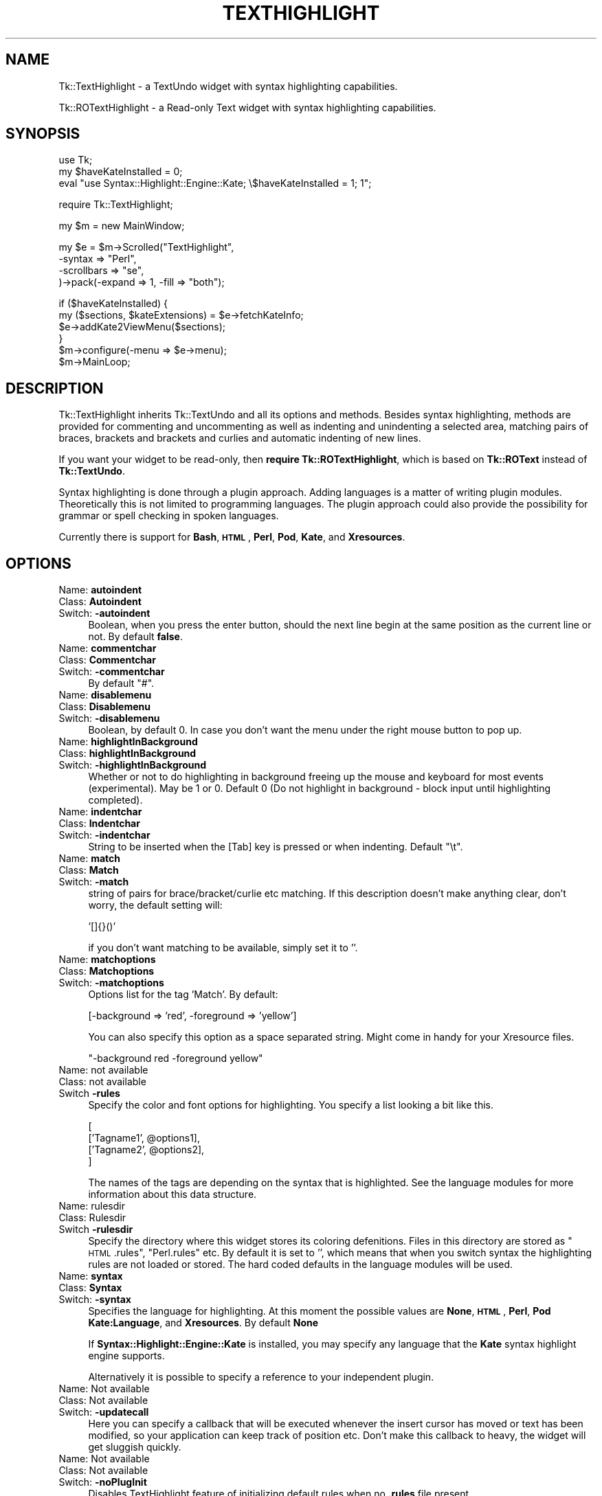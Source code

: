 .\" Automatically generated by Pod::Man v1.37, Pod::Parser v1.3
.\"
.\" Standard preamble:
.\" ========================================================================
.de Sh \" Subsection heading
.br
.if t .Sp
.ne 5
.PP
\fB\\$1\fR
.PP
..
.de Sp \" Vertical space (when we can't use .PP)
.if t .sp .5v
.if n .sp
..
.de Vb \" Begin verbatim text
.ft CW
.nf
.ne \\$1
..
.de Ve \" End verbatim text
.ft R
.fi
..
.\" Set up some character translations and predefined strings.  \*(-- will
.\" give an unbreakable dash, \*(PI will give pi, \*(L" will give a left
.\" double quote, and \*(R" will give a right double quote.  | will give a
.\" real vertical bar.  \*(C+ will give a nicer C++.  Capital omega is used to
.\" do unbreakable dashes and therefore won't be available.  \*(C` and \*(C'
.\" expand to `' in nroff, nothing in troff, for use with C<>.
.tr \(*W-|\(bv\*(Tr
.ds C+ C\v'-.1v'\h'-1p'\s-2+\h'-1p'+\s0\v'.1v'\h'-1p'
.ie n \{\
.    ds -- \(*W-
.    ds PI pi
.    if (\n(.H=4u)&(1m=24u) .ds -- \(*W\h'-12u'\(*W\h'-12u'-\" diablo 10 pitch
.    if (\n(.H=4u)&(1m=20u) .ds -- \(*W\h'-12u'\(*W\h'-8u'-\"  diablo 12 pitch
.    ds L" ""
.    ds R" ""
.    ds C` ""
.    ds C' ""
'br\}
.el\{\
.    ds -- \|\(em\|
.    ds PI \(*p
.    ds L" ``
.    ds R" ''
'br\}
.\"
.\" If the F register is turned on, we'll generate index entries on stderr for
.\" titles (.TH), headers (.SH), subsections (.Sh), items (.Ip), and index
.\" entries marked with X<> in POD.  Of course, you'll have to process the
.\" output yourself in some meaningful fashion.
.if \nF \{\
.    de IX
.    tm Index:\\$1\t\\n%\t"\\$2"
..
.    nr % 0
.    rr F
.\}
.\"
.\" For nroff, turn off justification.  Always turn off hyphenation; it makes
.\" way too many mistakes in technical documents.
.hy 0
.if n .na
.\"
.\" Accent mark definitions (@(#)ms.acc 1.5 88/02/08 SMI; from UCB 4.2).
.\" Fear.  Run.  Save yourself.  No user-serviceable parts.
.    \" fudge factors for nroff and troff
.if n \{\
.    ds #H 0
.    ds #V .8m
.    ds #F .3m
.    ds #[ \f1
.    ds #] \fP
.\}
.if t \{\
.    ds #H ((1u-(\\\\n(.fu%2u))*.13m)
.    ds #V .6m
.    ds #F 0
.    ds #[ \&
.    ds #] \&
.\}
.    \" simple accents for nroff and troff
.if n \{\
.    ds ' \&
.    ds ` \&
.    ds ^ \&
.    ds , \&
.    ds ~ ~
.    ds /
.\}
.if t \{\
.    ds ' \\k:\h'-(\\n(.wu*8/10-\*(#H)'\'\h"|\\n:u"
.    ds ` \\k:\h'-(\\n(.wu*8/10-\*(#H)'\`\h'|\\n:u'
.    ds ^ \\k:\h'-(\\n(.wu*10/11-\*(#H)'^\h'|\\n:u'
.    ds , \\k:\h'-(\\n(.wu*8/10)',\h'|\\n:u'
.    ds ~ \\k:\h'-(\\n(.wu-\*(#H-.1m)'~\h'|\\n:u'
.    ds / \\k:\h'-(\\n(.wu*8/10-\*(#H)'\z\(sl\h'|\\n:u'
.\}
.    \" troff and (daisy-wheel) nroff accents
.ds : \\k:\h'-(\\n(.wu*8/10-\*(#H+.1m+\*(#F)'\v'-\*(#V'\z.\h'.2m+\*(#F'.\h'|\\n:u'\v'\*(#V'
.ds 8 \h'\*(#H'\(*b\h'-\*(#H'
.ds o \\k:\h'-(\\n(.wu+\w'\(de'u-\*(#H)/2u'\v'-.3n'\*(#[\z\(de\v'.3n'\h'|\\n:u'\*(#]
.ds d- \h'\*(#H'\(pd\h'-\w'~'u'\v'-.25m'\f2\(hy\fP\v'.25m'\h'-\*(#H'
.ds D- D\\k:\h'-\w'D'u'\v'-.11m'\z\(hy\v'.11m'\h'|\\n:u'
.ds th \*(#[\v'.3m'\s+1I\s-1\v'-.3m'\h'-(\w'I'u*2/3)'\s-1o\s+1\*(#]
.ds Th \*(#[\s+2I\s-2\h'-\w'I'u*3/5'\v'-.3m'o\v'.3m'\*(#]
.ds ae a\h'-(\w'a'u*4/10)'e
.ds Ae A\h'-(\w'A'u*4/10)'E
.    \" corrections for vroff
.if v .ds ~ \\k:\h'-(\\n(.wu*9/10-\*(#H)'\s-2\u~\d\s+2\h'|\\n:u'
.if v .ds ^ \\k:\h'-(\\n(.wu*10/11-\*(#H)'\v'-.4m'^\v'.4m'\h'|\\n:u'
.    \" for low resolution devices (crt and lpr)
.if \n(.H>23 .if \n(.V>19 \
\{\
.    ds : e
.    ds 8 ss
.    ds o a
.    ds d- d\h'-1'\(ga
.    ds D- D\h'-1'\(hy
.    ds th \o'bp'
.    ds Th \o'LP'
.    ds ae ae
.    ds Ae AE
.\}
.rm #[ #] #H #V #F C
.\" ========================================================================
.\"
.IX Title "TEXTHIGHLIGHT 1"
.TH TEXTHIGHLIGHT 1 "2008-02-06" "perl v5.8.7" "User Contributed Perl Documentation"
.SH "NAME"
Tk::TextHighlight \- a TextUndo widget with syntax highlighting capabilities.
.PP
Tk::ROTextHighlight \- a Read\-only Text widget with syntax highlighting capabilities.
.SH "SYNOPSIS"
.IX Header "SYNOPSIS"
.Vb 3
\& use Tk;
\& my $haveKateInstalled = 0;
\& eval "use Syntax::Highlight::Engine::Kate; \e$haveKateInstalled = 1; 1";
.Ve
.Sp
.Vb 1
\& require Tk::TextHighlight;
.Ve
.Sp
.Vb 1
\& my $m = new MainWindow;
.Ve
.Sp
.Vb 4
\& my $e = $m\->Scrolled("TextHighlight",
\&    \-syntax => "Perl",
\&    \-scrollbars => "se",
\& )\->pack(\-expand => 1, \-fill => "both");
.Ve
.Sp
.Vb 6
\& if ($haveKateInstalled) {
\&  my ($sections, $kateExtensions) = $e\->fetchKateInfo;
\&  $e\->addKate2ViewMenu($sections);
\& }
\& $m\->configure(\-menu => $e\->menu);
\& $m\->MainLoop;
.Ve
.SH "DESCRIPTION"
.IX Header "DESCRIPTION"
Tk::TextHighlight inherits Tk::TextUndo and all its options and methods. Besides
syntax highlighting, methods are provided for commenting and uncommenting
as well as indenting and unindenting a selected area, matching pairs of braces, brackets and
brackets and curlies and automatic indenting of new lines.
.PP
If you want your widget to be read\-only, then \fBrequire Tk::ROTextHighlight\fR, which 
is based on \fBTk::ROText\fR instead of \fBTk::TextUndo\fR.
.PP
Syntax highlighting is done through a plugin approach. Adding languages 
is a matter of writing plugin modules. Theoretically this is not limited to programming languages. 
The plugin approach could also provide the possibility for grammar or spell checking in spoken 
languages.
.PP
Currently there is support for \fBBash\fR, \fB\s-1HTML\s0\fR, \fBPerl\fR, \fBPod\fR, \fBKate\fR, and \fBXresources\fR.
.SH "OPTIONS"
.IX Header "OPTIONS"
.IP "Name: \fBautoindent\fR" 4
.IX Item "Name: autoindent"
.PD 0
.IP "Class: \fBAutoindent\fR" 4
.IX Item "Class: Autoindent"
.IP "Switch: \fB\-autoindent\fR" 4
.IX Item "Switch: -autoindent"
.PD
Boolean, when you press the enter button, should the next line begin at the
same position as the current line or not. By default \fBfalse\fR.
.IP "Name: \fBcommentchar\fR" 4
.IX Item "Name: commentchar"
.PD 0
.IP "Class: \fBCommentchar\fR" 4
.IX Item "Class: Commentchar"
.IP "Switch: \fB\-commentchar\fR" 4
.IX Item "Switch: -commentchar"
.PD
By default \*(L"#\*(R".
.IP "Name: \fBdisablemenu\fR" 4
.IX Item "Name: disablemenu"
.PD 0
.IP "Class: \fBDisablemenu\fR" 4
.IX Item "Class: Disablemenu"
.IP "Switch: \fB\-disablemenu\fR" 4
.IX Item "Switch: -disablemenu"
.PD
Boolean, by default 0. In case you don't want the menu under the
right mouse button to pop up.
.IP "Name: \fBhighlightInBackground\fR" 4
.IX Item "Name: highlightInBackground"
.PD 0
.IP "Class: \fBhighlightInBackground\fR" 4
.IX Item "Class: highlightInBackground"
.IP "Switch: \fB\-highlightInBackground\fR" 4
.IX Item "Switch: -highlightInBackground"
.PD
Whether or not to do highlighting in background freeing up the mouse and 
keyboard for most events (experimental).  May be 1 or 0.  Default 0 (Do not 
highlight in background \- block input until highlighting completed).
.IP "Name: \fBindentchar\fR" 4
.IX Item "Name: indentchar"
.PD 0
.IP "Class: \fBIndentchar\fR" 4
.IX Item "Class: Indentchar"
.IP "Switch: \fB\-indentchar\fR" 4
.IX Item "Switch: -indentchar"
.PD
String to be inserted when the [Tab] key is pressed or when indenting.
Default \*(L"\et\*(R".
.IP "Name: \fBmatch\fR" 4
.IX Item "Name: match"
.PD 0
.IP "Class: \fBMatch\fR" 4
.IX Item "Class: Match"
.IP "Switch: \fB\-match\fR" 4
.IX Item "Switch: -match"
.PD
string of pairs for brace/bracket/curlie etc matching. If this description
doesn't make anything clear, don't worry, the default setting will:
.Sp
.Vb 1
\& '[]{}()'
.Ve
.Sp
if you don't want matching to be available, simply set it to ''.
.IP "Name: \fBmatchoptions\fR" 4
.IX Item "Name: matchoptions"
.PD 0
.IP "Class: \fBMatchoptions\fR" 4
.IX Item "Class: Matchoptions"
.IP "Switch: \fB\-matchoptions\fR" 4
.IX Item "Switch: -matchoptions"
.PD
Options list for the tag 'Match'. By default:
.Sp
.Vb 1
\& [\-background => 'red', \-foreground => 'yellow']
.Ve
.Sp
You can also specify this option as a space separated string. Might come in
handy for your Xresource files.
.Sp
.Vb 1
\& "\-background red \-foreground yellow"
.Ve
.IP "Name: not available" 4
.IX Item "Name: not available"
.PD 0
.IP "Class: not available" 4
.IX Item "Class: not available"
.IP "Switch \fB\-rules\fR" 4
.IX Item "Switch -rules"
.PD
Specify the color and font options for highlighting. You specify a list
looking a bit like this.
.Sp
.Vb 4
\& [
\&     ['Tagname1', @options1],
\&     ['Tagname2', @options2],
\& ]
.Ve
.Sp
The names of the tags are depending on the syntax that is highlighted. 
See the language modules for more information about this data structure.
.IP "Name: rulesdir" 4
.IX Item "Name: rulesdir"
.PD 0
.IP "Class: Rulesdir" 4
.IX Item "Class: Rulesdir"
.IP "Switch \fB\-rulesdir\fR" 4
.IX Item "Switch -rulesdir"
.PD
Specify the directory where this widget stores its coloring defenitions.
Files in this directory are stored as \*(L"\s-1HTML\s0.rules\*(R", \*(L"Perl.rules\*(R" etc.
By default it is set to '', which means that when you switch syntax
the highlighting rules are not loaded or stored. The hard coded defaults
in the language modules will be used.
.IP "Name: \fBsyntax\fR" 4
.IX Item "Name: syntax"
.PD 0
.IP "Class: \fBSyntax\fR" 4
.IX Item "Class: Syntax"
.IP "Switch: \fB\-syntax\fR" 4
.IX Item "Switch: -syntax"
.PD
Specifies the language for highlighting. At this moment the possible
values are \fBNone\fR, \fB\s-1HTML\s0\fR, \fBPerl\fR, \fBPod\fR \fBKate:Language\fR, and \fBXresources\fR. 
By default \fBNone\fR
.Sp
If \fBSyntax::Highlight::Engine::Kate\fR is installed, you may specify any language 
that the \fBKate\fR syntax highlight engine supports.
.Sp
Alternatively it is possible to specify a reference to your independent plugin.
.IP "Name: Not available" 4
.IX Item "Name: Not available"
.PD 0
.IP "Class: Not available" 4
.IX Item "Class: Not available"
.IP "Switch: \fB\-updatecall\fR" 4
.IX Item "Switch: -updatecall"
.PD
Here you can specify a callback that will be executed whenever the insert
cursor has moved or text has been modified, so your application can keep
track of position etc. Don't make this callback to heavy, the widget will
get sluggish quickly.
.IP "Name: Not available" 4
.IX Item "Name: Not available"
.PD 0
.IP "Class: Not available" 4
.IX Item "Class: Not available"
.IP "Switch: \fB\-noPlugInit\fR" 4
.IX Item "Switch: -noPlugInit"
.PD
Disables TextHighlight feature of initializing default rules when no \fB.rules\fR file present.
.IP "Name: Not available" 4
.IX Item "Name: Not available"
.PD 0
.IP "Class: Not available" 4
.IX Item "Class: Not available"
.IP "Switch: \fB\-noSyntaxMenu\fR" 4
.IX Item "Switch: -noSyntaxMenu"
.PD
Don't show the \fBSyntax\fR submenu option in the \fBView\fR submenu of the right-click menu.
.IP "Name: Not available" 4
.IX Item "Name: Not available"
.PD 0
.IP "Class: Not available" 4
.IX Item "Class: Not available"
.IP "Switch: \fB\-noSaveRulesMenu\fR" 4
.IX Item "Switch: -noSaveRulesMenu"
.PD
Don't show the \fBSave Rules\fR submenu option in the \fBView\fR submenu of the right-click menu.
.IP "Name: Not available" 4
.IX Item "Name: Not available"
.PD 0
.IP "Class: Not available" 4
.IX Item "Class: Not available"
.IP "Switch: \fB\-noRulesEditMenu\fR" 4
.IX Item "Switch: -noRulesEditMenu"
.PD
Don't show the \fBRules Editor\fR option in the \fBView\fR submenu of the right-click menu.
.IP "Name: Not available" 4
.IX Item "Name: Not available"
.PD 0
.IP "Class: Not available" 4
.IX Item "Class: Not available"
.IP "Switch: \fB\-noRulesMenu\fR" 4
.IX Item "Switch: -noRulesMenu"
.PD
Don't show any of the TextHighlight menu items (combines \fB\-noSyntaxMenu\fR, 
\&\fB\-noRulesEditMenu\fR, and \fB\-noSaveRulesMenu\fR options.
.PP
There are some undocumented options. They are used internally. 
It is propably best to leave them alone.
.SH "METHODS"
.IX Header "METHODS"
.IP "\fBdoAutoIndent\fR" 4
.IX Item "doAutoIndent"
Checks the indention of the previous line and indents
the line where the cursor is equally deep.
.IP "\fBhighlight\fR(\fI$begin\fR, \fI$end\fR);" 4
.IX Item "highlight($begin, $end);"
Does syntax highlighting on the section of text indicated by \f(CW$begin\fR and \f(CW$end\fR. 
\&\f(CW$begin\fR and \f(CW$end\fR are linenumbers not indexes!
.IP "\fBhighlightCheck\fR>(\fI$begin\fR, \fI$end\fR);" 4
.IX Item "highlightCheck>($begin, $end);"
An insert or delete has taken place affecting the section of text between \f(CW$begin\fR and \f(CW$end\fR.
\&\fBhighlightCheck\fR is being called after and insert or delete operation. \f(CW$begin\fR and \f(CW$end\fR (again
linenumbers, not indexes) indicate the section of text affected. \fBhighlightCheck\fR checks what 
needs to be highlighted again and does the highlighting.
.IP "\fBhighlightLine\fR(\fI$line\fR);" 4
.IX Item "highlightLine($line);"
Does syntax highlighting on linenumber \f(CW$line\fR.
.IP "\fBhighlightPlug\fR" 4
.IX Item "highlightPlug"
Checks wether the appropriate highlight plugin has been loaded. If none or the wrong 
one is loaded, it loads the correct plugin. It returns a reference to the plugin loaded.
It also checks wether the rules have changed. If so, it restarts highlighting 
from the beginning of the text.
.IP "\fBhighlightPlugInit\fR" 4
.IX Item "highlightPlugInit"
Loads and initalizes a highlighting plugin. First it checks the value of the \fB\-syntax\fR option
to see which plugin should be loaded. Then it checks wether a set of rules is defined to this plugin
in the \fB\-rules\fR option. If not, it tries to obtain a set of rules from disk using \fBrulesFetch\fR. 
If this fails as well it will use the hardcoded rules from the syntax plugin.
.IP "\fBhighlightPurge\fR(\fI$line\fR);" 4
.IX Item "highlightPurge($line);"
Tells the widget that the text from linenumber \f(CW$line\fR to the end of the text is not to be considered 
highlighted any more.
.IP "\fBhighlightVisual\fR" 4
.IX Item "highlightVisual"
Calls \fBvisualEnd\fR to see what part of the text is visible on the display, and adjusts highlighting
accordingly.
.IP "\fBlinenumber\fR(\fI$index\fR);" 4
.IX Item "linenumber($index);"
Returns the linenumber part of an index. You may also specify indexes like 'end' or 'insert' etc.
.IP "\fBmatchCheck\fR" 4
.IX Item "matchCheck"
Checks wether the character that is just before the 'insert'\-mark should be matched, and if so
should it match forwards or backwards. It then calls \fBmatchFind\fR.
.IP "\fBmatchFind\fR(\fI$direction\fR, \fI$char\fR, \fI$match\fR, \fI$start\fR, \fI$stop\fR);" 4
.IX Item "matchFind($direction, $char, $match, $start, $stop);"
Matches \f(CW$char\fR to \f(CW$match\fR, skipping nested \f(CW$char\fR/$match pairs, and displays the match found (if any).
.IP "\fBrulesEdit\fR" 4
.IX Item "rulesEdit"
Pops up a window that enables the user to set the color and font options
for the current syntax.
.IP "\fBrulesFetch\fR" 4
.IX Item "rulesFetch"
Checks wether the file 
.Sp
.Vb 1
\& $text\->cget('\-rulesdir') . '/' . $text\->cget('\-syntax') . '.rules'
.Ve
.Sp
exists, and if so attempts to load this as a set of rules.
.IP "\fBrulesSave\fR" 4
.IX Item "rulesSave"
Saves the currently loaded rules as
.Sp
.Vb 1
\& $text\->cget('\-rulesdir') . '/' . $text\->cget('\-syntax') . '.rules'
.Ve
.IP "\fBselectionComment\fR" 4
.IX Item "selectionComment"
Comment currently selected text.
.IP "\fBselectionIndent\fR" 4
.IX Item "selectionIndent"
Indent currently selected text.
.IP "\fBselectionModify\fR" 4
.IX Item "selectionModify"
Used by the other \fBselection...\fR methods to do the actual work.
.IP "\fBselectionUnComment\fR" 4
.IX Item "selectionUnComment"
Uncomment currently selected text.
.IP "\fBselectionUnIndent\fR" 4
.IX Item "selectionUnIndent"
Unindent currently selected text.
.IP "\fBsetRule(rulename,colorattribute,color)\fR" 4
.IX Item "setRule(rulename,colorattribute,color)"
Allows altering of individual rules by the programmer.
.IP "\fBfetchKateInfo\fR" 4
.IX Item "fetchKateInfo"
Fetches 3 hashrefs containing information about the installed Kate highlight 
engine (if installed).  The three hashrefs contain in order:  The first can be 
passed to the \fB\f(BIaddkate2viewmenu()\fB\fR method to add the \fBKate\fR languages to the 
Syntax.View menu.  the keys are \*(L"Kate::language\*(R" and the values are what's 
needed to instantiate Kate for that language.  the 2nd is a list of file\-
extension pattern suitable for matching against file-names and the values are 
the reccomended Kate language for that file\-extension.  It will return 
\&\fB(undef, undef, undef)\fR  if \fBKate\fR is not installed.
.IP "\fBaddKate2ViewMenu($sections)\fR" 4
.IX Item "addKate2ViewMenu($sections)"
Inserts the list of \fBKate\fR\-supported languages to the widget's Syntax.View 
right-mousebutton popup menu along with the basic TextHight-supported choices. 
These choices can then be selected to change the current language-highlighting 
used in the text in the widget.  \fB$sections\fR is a hash-ref normally returned 
as the 1st item in the list returned by \fBfetchKateInfo\fR.  \s-1NOTE:\s0  No menu 
items will be added if \fBKate\fR is not installed or if \fB\-noRulesMenu\fR or 
\&\fB\-noSyntaxMenu\fR is set!
.SH "SYNTAX HIGHLIGHTING"
.IX Header "SYNTAX HIGHLIGHTING"
This section is a brief description of how the syntax highlighting process
works.
.PP
\&\fBInitiating plugin\fR
.PP
The highlighting plugin is only then initiated when it is needed. When some
highlighting needs to be done, the widget calls \fBhighlightPlug\fR to retrieve
a reference to the plugin. 
.PP
\&\fBhighlightPlug\fR checks wether a plugin is present. Next it will check whether
the \fB\-rules\fR option has been specified or wether the \fB\-rules\fR option has changed.
If no rules are specified in \fB\-rules\fR, it will look for a pathname
in the \fB\-rulesdir\fR option. If that is found it will try to load a file
called '*.rules', where * is the value of \fB\-syntax\fR. 
.PP
If no plugin is present, or the \fB\-syntax\fR option has changed value,
\&\fBhighlightPlug\fR loads the plugin. and constructs optionally giving it 
a reference to the found rules as parameter. if no rules
are specified, the plugin will use its internal hardcoded defaults.
.PP
\&\fBChanging the rules\fR
.PP
A set of rules is a list, containing lists of tagnames, followed by options. 
If you want to see what they look like, you can have a look at the constructors
of each plugin module. Every plugin has a fixed set of tagnames it can handle.
.PP
There are two ways to change the rules.
.PP
You can invoke the \fBrulesEdit\fR method, which is also available through the 
\&\fBView\fR menu. The result is a popup in which you can specify color and font
options for each tagname. After pressing 'Ok', the edited rules will be applied.
If \fB\-rulesdir\fR is specified, the rules will be saved on disk as
\&\fIrulesdir/syntax.rules\fR.
.PP
You can also use \fBconfigure\fR to specify a new set of rules. In this you have
ofcause more freedom to use all available tag options. For more details about
those there is a nice section about tag options in the Tk::Text documentation.
After the call to \fBconfigure\fR it is wise to call \fBhighlightPlug\fR.
.PP
\&\fBHighlighting text\fR
.PP
Syntax highlighting is done in a lazy manor. Only that piece of text is
highlighted that is needed to present the user a pretty picture. This is
done to minimize use of system resources. Highlighting is running on the
foreground. Jumping directly to the end of a long fresh loaded textfile may
very well take a couple of seconds.
.PP
Highlighting is done on a line to line basis. At the end of each line the
highlighting status is saved in the list in \fB\-colorinf\fR, so when highlighting
the next line, the \fBhighlight\fR method of \fBTextHighlight\fR will know how to begin.
.PP
The line that needs highlighting is offered to the \fBhighlight\fR method of
the plugin. This method returns a list of offset and tagname pairs.
Take for example the following line of perl code.
.PP
.Vb 1
\& my $mother = 'older than i am';
.Ve
.PP
The \fBhighlight\fR method of the Perl plugin will return the following list;
.PP
.Vb 8
\& (2 => 'Reserved',    #'my' is a reserved word
\&  1 => 'DEFAULT',     #Space
\&  7 => 'Variable',    #$mother
\&  1 => 'DEFAULT',     #Space
\&  1 => 'Operator',    #'='
\&  1 => 'DEFAULT',     #Space
\&  17 => 'String',     #'older than i am'
\&  1 => 'DEFAULT',)    #;
.Ve
.PP
The \fBhighlight\fR method of TextHighlight will then mark positions 0 to 2 as 
\&'Reserved', positions 2 to 3 as '\s-1DEFAULT\s0', positions 3 to 10 as 'Variable',
etcetera.
.SH "WRITING PLUGINS"
.IX Header "WRITING PLUGINS"
After writing a couple of plugins myself i have come to a couple of guidelines
about how to set them up. If you are interested in adding support for your
own syntax highlighting problem or language this section is of interest to you.
.PP
\&\fBFrom scratch\fR
.PP
If you choose to build a plugin completely from scratch, your module needs
to meet the following requirements.
.PP
.Vb 8
\& \- If you want to write a formal addition to Tk::TextHighlight, 
\&   your plugin must be in the namespace 
\&   Tk::TextHighlight::YourSyntax.
\& \- The constructor is called 'new', and it should accept 
\&   a reference a reference to a list of rules as parameters.
\& \- The following methods will be called upon by Tk::TextHighlight: 
\&     highlight, stateCompare, rules, setSate, 
\&     getState, syntax.
.Ve
.PP
More information about those methods is available in the documentation of
Tk::TextHighlight::None and Tk::TextHighlight::Template. Good luck, you're on your own now.
.PP
\&\fBInheriting Tk::TextHighlight::Template\fR
.PP
For many highlighting problems Tk::TextHighlight::Template
provides a nice basis to start from. Your code
could look like this:
.PP
.Vb 1
\& package Tk::TextHighlight::MySyntax;
.Ve
.PP
.Vb 2
\& use strict;
\& use base('Tk::TextHighlight::Template');
.Ve
.PP
.Vb 3
\& sub new {
\&    my ($proto, $wdg, $rules) = @_;
\&    my $class = ref($proto) || $proto;
.Ve
.PP
Next, specify the set of hardcoded rules.
.PP
.Vb 6
\&    if (not defined($rules)) {
\&       $rules =  [
\&          ['Tagname1', \-foreground => 'red'],
\&          ['Tagname1', \-foreground => 'red'],
\&       ];
\&    };
.Ve
.PP
Call the constructor of Tk::TextHighlight::Template and bless your
object.
.PP
.Vb 1
\&    my $self = $class\->SUPER::new($rules);
.Ve
.PP
So now we have the \s-1SUPER\s0 class avalable and we can start defining
a couple of things.
.PP
You could add a couple of lists, usefull for keywords etc.
.PP
.Vb 4
\&    $self\->lists({
\&        'Keywords' => ['foo', 'bar'],
\&        'Operators' => ['and', 'or'],
\&    });
.Ve
.PP
For every tag you have to define a corresponding callback like this.
.PP
.Vb 4
\&    $self\->callbacks({
\&        'Tagname1' => \e&Callback1,
\&        'Tagname2' => \e&Callback2,
\&    });
.Ve
.PP
You have to define a default tagname like this:
.PP
.Vb 1
\&    $self\->stackPush('Tagname1');
.Ve
.PP
Perhaps do a couple of other things but in the end, wrap up the new method.
.PP
.Vb 3
\&    bless ($self, $class);
\&    return $self;
\& }
.Ve
.PP
Then you need define the callbacks that are mentioned in the \fBcallbacks\fR
hash. When you just start writing your plugin i suggest you make them look
like this:
.PP
.Vb 4
\& sub callback1 {
\&    my ($self $txt) = @_;
\&    return $self\->parserError($txt); #for debugging your later additions
\& }
.Ve
.PP
Later you add matching statements inside these callback methods. For instance,
if you want \fIcallback1\fR to parse spaces it is going to look like this:
.PP
.Vb 8
\& sub callback1 {
\&    my ($self $txt) = @_;
\&    if ($text =~ s/^(\es+)//) { #spaces
\&        $self\->snippetParse($1, 'Tagname1'); #the tagname here is optional
\&        return $text;
\&    }
\&    return $self\->parserError($txt); #for debugging your later additions
\& }
.Ve
.PP
If \fIcallback1\fR is the callback that is called by default, you have to add
the mechanism for checking lists to it. Hnce, the code will look like this:
.PP
.Vb 18
\& sub callback1 {
\&    my ($self $txt) = @_;
\&    if ($text =~ s/^(\es+)//) { #spaces
\&        $self\->snippetParse($1, 'Tagname1'); #the tagname here is optional
\&        return $text;
\&    }
\&    if ($text =~ s/^([^$separators]+)//) {      #fetching a bare part
\&        if ($self\->tokenTest($1, 'Reserved')) {
\&            $self\->snippetParse($1, 'Reserved');
\&        } elsif ($self\->tokenTest($1, 'Keyword')) {
\&            $self\->snippetParse($1, 'Keyword');
\&        } else { #unrecognized text
\&            $self\->snippetParse($1);
\&        }
\&        return $text
\&    }
\&    return $self\->parserError($txt); #for debugging your later additions
\& }
.Ve
.PP
Have a look at the code of Tk::TextHighlight::Bash. Things should clear up.
And then, last but not least, you need a \fBsyntax\fR method.
.PP
\&\fBUsing another module as basis\fR
.PP
An example of this approach is the Perl syntax module.
.PP
Also with this approach you will have to meet the minimum criteria
as set out in the \fBFrom scratch\fR section.
.SH "CONTRIBUTIONS"
.IX Header "CONTRIBUTIONS"
If you have written a plugin, i will be happy to include it in the next release
of Tk::TextHighlight. If you send it to me, please have it accompanied with the 
sample of code that you used for testing.
.SH "AUTHOR"
.IX Header "AUTHOR"
.IP "Jim Turner (turnerjw784 \- att.symbol.thingy \- yahoo.com)." 4
.IX Item "Jim Turner (turnerjw784 - att.symbol.thingy - yahoo.com)."
This is a derived work from Tk::CodeText, by Hans Jeuken (haje \- att.symbol.thingy \- toneel.demon.nl)
.Sp
Thanks go to Mr. Hans Jeuken for his great work in making this and the Kate 
modules possible.  He did the hard work!
.SH "BUGS"
.IX Header "BUGS"
Unknown. If you find any, please contact the author.
.SH "TODO"
.IX Header "TODO"
.IP "Add additional language modules. I am going to need help on this one." 4
.IX Item "Add additional language modules. I am going to need help on this one."
.PD 0
.IP "\s-1HTML\s0 and Xresources plugins need rewriting." 4
.IX Item "HTML and Xresources plugins need rewriting."
.IP "The sample files in the test suite should be set up so that conformity with the language specification can actually be verified." 4
.IX Item "The sample files in the test suite should be set up so that conformity with the language specification can actually be verified."
.IP "Speed up the highlighting process by optimizing the re-highlighting process." 4
.IX Item "Speed up the highlighting process by optimizing the re-highlighting process."
.PD
.SH "SEE ALSO"
.IX Header "SEE ALSO"
.IP "\fBTk::Text\fR, \fBTk::TextUndo\fR, \fBTk::Text::SuperText\fR, \fBTk::TextHighlight::None\fR, \fBTk::TextHighlight::Perl\fR \fBTk::TextHighlight::HTML\fR, \fBTk::TextHighlight::Template\fR, \fBTk::TextHighlight::Bash\fR, \fBTk::CodeText\fR" 4
.IX Item "Tk::Text, Tk::TextUndo, Tk::Text::SuperText, Tk::TextHighlight::None, Tk::TextHighlight::Perl Tk::TextHighlight::HTML, Tk::TextHighlight::Template, Tk::TextHighlight::Bash, Tk::CodeText"
